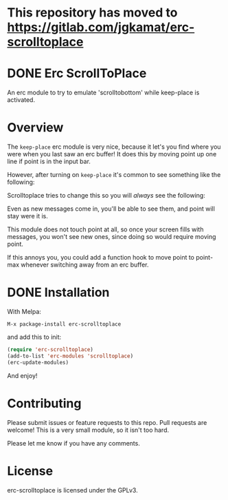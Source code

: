* This repository has moved to https://gitlab.com/jgkamat/erc-scrolltoplace
#+AUTHOR: Jay Kamat
#+EMAIL: jaygkamat@gmail.com

* DONE Erc ScrollToPlace [[http://melpa.milkbox.net/#/erc-scrolltoplace][file:http://melpa.milkbox.net/packages/erc-scrolltoplace-badge.svg]]
CLOSED: [2017-11-03 Fri 00:38]

An erc module to try to emulate 'scrolltobottom' while keep-place is activated.

* Overview

The ~keep-place~ erc module is very nice, because it let's you find where you
were when you last saw an erc buffer! It does this by moving point up one line
if point is in the input bar.

However, after turning on ~keep-place~ it's common to see something like the
following:

[[https://i.imgur.com/McDsI2J.png]]

Scrolltoplace tries to change this so you will /always/ see the following:

[[https://i.imgur.com/AAPnJ64.png]]

Even as new messages come in, you'll be able to see them, and point will stay
were it is.

This module does not touch point at all, so once your screen fills with
messages, you won't see new ones, since doing so would require moving
point.

If this annoys you, you could add a function hook to move point to point-max
whenever switching away from an erc buffer.

* DONE Installation
CLOSED: [2017-11-04 Sat 12:32]

With Melpa:

#+BEGIN_EXAMPLE
M-x package-install erc-scrolltoplace
#+END_EXAMPLE

and add this to init:

#+BEGIN_SRC emacs-lisp
  (require 'erc-scrolltoplace)
  (add-to-list 'erc-modules 'scrolltoplace)
  (erc-update-modules)
#+END_SRC

And enjoy!

* Contributing

Please submit issues or feature requests to this repo. Pull requests are
welcome! This is a very small module, so it isn't too hard.

Please let me know if you have any comments.

* License

erc-scrolltoplace is licensed under the GPLv3.
